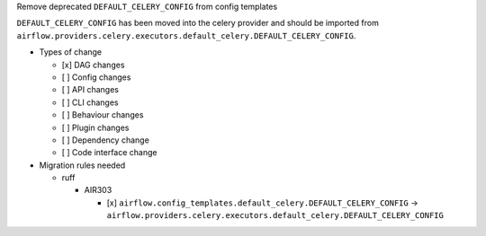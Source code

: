 Remove deprecated ``DEFAULT_CELERY_CONFIG`` from config templates

``DEFAULT_CELERY_CONFIG`` has been moved into the celery provider and
should be imported from ``airflow.providers.celery.executors.default_celery.DEFAULT_CELERY_CONFIG``.

* Types of change

  * [x] DAG changes
  * [ ] Config changes
  * [ ] API changes
  * [ ] CLI changes
  * [ ] Behaviour changes
  * [ ] Plugin changes
  * [ ] Dependency change
  * [ ] Code interface change

* Migration rules needed

  * ruff

    * AIR303

      * [x] ``airflow.config_templates.default_celery.DEFAULT_CELERY_CONFIG`` → ``airflow.providers.celery.executors.default_celery.DEFAULT_CELERY_CONFIG``
